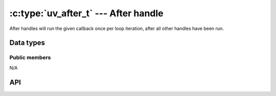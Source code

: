 
.. _after:

:c:type:`uv_after_t` --- After handle
=========================================

After handles will run the given callback once per loop iteration, after all
other handles have been run.


Data types
----------

.. c:type:: uv_after_t

    After handle type.

.. c:type:: void (*uv_after_cb)(uv_after_t* handle)

    Type definition for callback passed to :c:func:`uv_after_start`.


Public members
^^^^^^^^^^^^^^

N/A

.. seealso:: The :c:type:`uv_handle_t` members also apply.


API
---

.. c:function:: int uv_after_init(uv_loop_t* loop, uv_after_t* after)

    Initialize the handle.

.. c:function:: int uv_after_start(uv_after_t* after, uv_after_cb cb)

    Start the handle with the given callback.

.. c:function:: int uv_after_stop(uv_after_t* after)

    Stop the handle, the callback will no longer be called.

.. seealso:: The :c:type:`uv_handle_t` API functions also apply.
